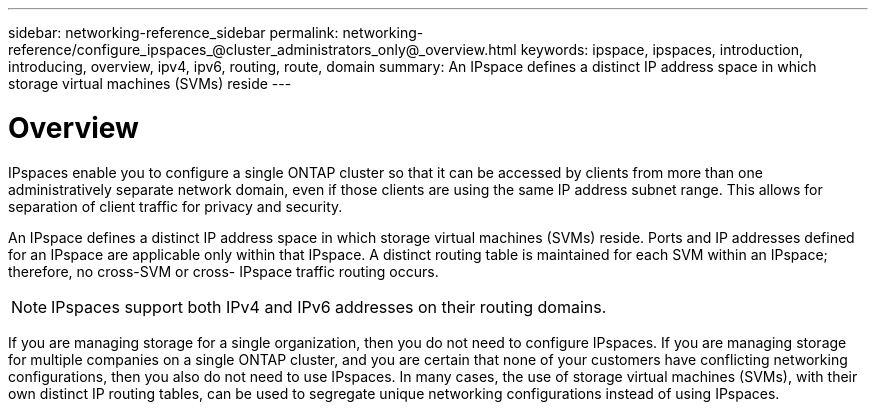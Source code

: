 ---
sidebar: networking-reference_sidebar
permalink: networking-reference/configure_ipspaces_@cluster_administrators_only@_overview.html
keywords: ipspace, ipspaces, introduction, introducing, overview, ipv4, ipv6, routing, route, domain
summary: An IPspace defines a distinct IP address space in which storage virtual machines (SVMs) reside
---

= Overview
:hardbreaks:
:nofooter:
:icons: font
:linkattrs:
:imagesdir: ./media/

//
// This file was created with NDAC Version 2.0 (August 17, 2020)
//
// 2020-11-23 12:34:43.969096
//

[.lead]
IPspaces enable you to configure a single ONTAP cluster so that it can be accessed by clients from more than one administratively separate network domain, even if those clients are using the same IP address subnet range. This allows for separation of client traffic for privacy and security.

An IPspace defines a distinct IP address space in which storage virtual machines (SVMs) reside. Ports and IP addresses defined for an IPspace are applicable only within that IPspace. A distinct routing table is maintained for each SVM within an IPspace; therefore, no cross-SVM or cross- IPspace traffic routing occurs.

[NOTE]
IPspaces support both IPv4 and IPv6 addresses on their routing domains.

If you are managing storage for a single organization, then you do not need to configure IPspaces. If you are managing storage for multiple companies on a single ONTAP cluster, and you are certain that none of your customers have conflicting networking configurations, then you also do not need to use IPspaces. In many cases, the use of storage virtual machines (SVMs), with their own distinct IP routing tables, can be used to segregate unique networking configurations instead of using IPspaces.
